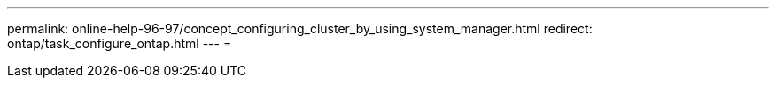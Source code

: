 ---
permalink: online-help-96-97/concept_configuring_cluster_by_using_system_manager.html 
redirect: ontap/task_configure_ontap.html 
---
= 


